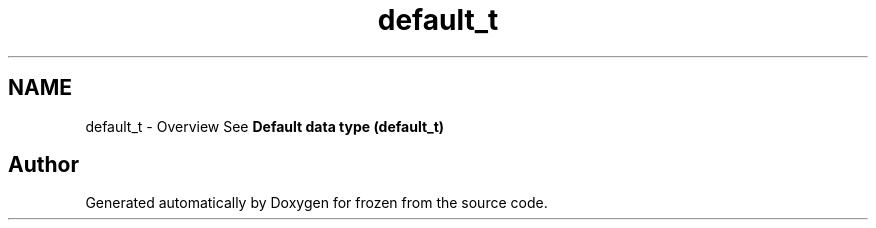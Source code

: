 .TH "default_t" 3 "Sat Nov 5 2011" "Version 1.0" "frozen" \" -*- nroff -*-
.ad l
.nh
.SH NAME
default_t \- Overview
See \fBDefault data type (default_t)\fP 
.SH "Author"
.PP 
Generated automatically by Doxygen for frozen from the source code.

